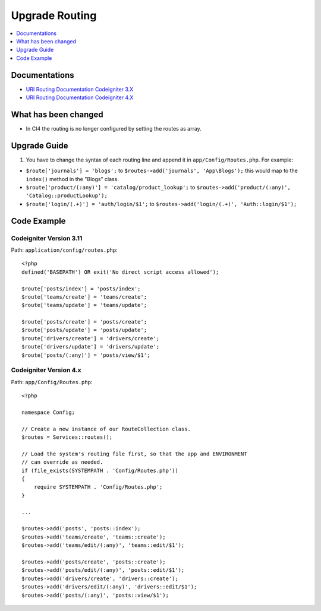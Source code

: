 Upgrade Routing
##################

.. contents::
    :local:
    :depth: 1


Documentations
==============

- `URI Routing Documentation Codeigniter 3.X <http://codeigniter.com/userguide3/general/routing.html>`_
- `URI Routing Documentation Codeigniter 4.X <http://codeigniter.com/user_guide/incoming/routing.html>`_


What has been changed
=====================
- In CI4 the routing is no longer configured by setting the routes as array.

Upgrade Guide
=============
1. You have to change the syntax of each routing line and append it in ``app/Config/Routes.php``. For example:

- ``$route['journals'] = 'blogs';`` to ``$routes->add('journals', 'App\Blogs');`` this would map to the ``index()`` method in the "Blogs" class.
- ``$route['product/(:any)'] = 'catalog/product_lookup';`` to ``$routes->add('product/(:any)', 'Catalog::productLookup');``
- ``$route['login/(.+)'] = 'auth/login/$1';`` to ``$routes->add('login/(.+)', 'Auth::login/$1');``

Code Example
============

Codeigniter Version 3.11
------------------------
Path: ``application/config/routes.php``::

    <?php
    defined('BASEPATH') OR exit('No direct script access allowed');

    $route['posts/index'] = 'posts/index';
    $route['teams/create'] = 'teams/create';
    $route['teams/update'] = 'teams/update';

    $route['posts/create'] = 'posts/create';
    $route['posts/update'] = 'posts/update';
    $route['drivers/create'] = 'drivers/create';
    $route['drivers/update'] = 'drivers/update';
    $route['posts/(:any)'] = 'posts/view/$1';

Codeigniter Version 4.x
-----------------------
Path: ``app/Config/Routes.php``::

    <?php

    namespace Config;

    // Create a new instance of our RouteCollection class.
    $routes = Services::routes();

    // Load the system's routing file first, so that the app and ENVIRONMENT
    // can override as needed.
    if (file_exists(SYSTEMPATH . 'Config/Routes.php'))
    {
        require SYSTEMPATH . 'Config/Routes.php';
    }

    ...

    $routes->add('posts', 'posts::index');
    $routes->add('teams/create', 'teams::create');
    $routes->add('teams/edit/(:any)', 'teams::edit/$1');

    $routes->add('posts/create', 'posts::create');
    $routes->add('posts/edit/(:any)', 'posts::edit/$1');
    $routes->add('drivers/create', 'drivers::create');
    $routes->add('drivers/edit/(:any)', 'drivers::edit/$1');
    $routes->add('posts/(:any)', 'posts::view/$1');

